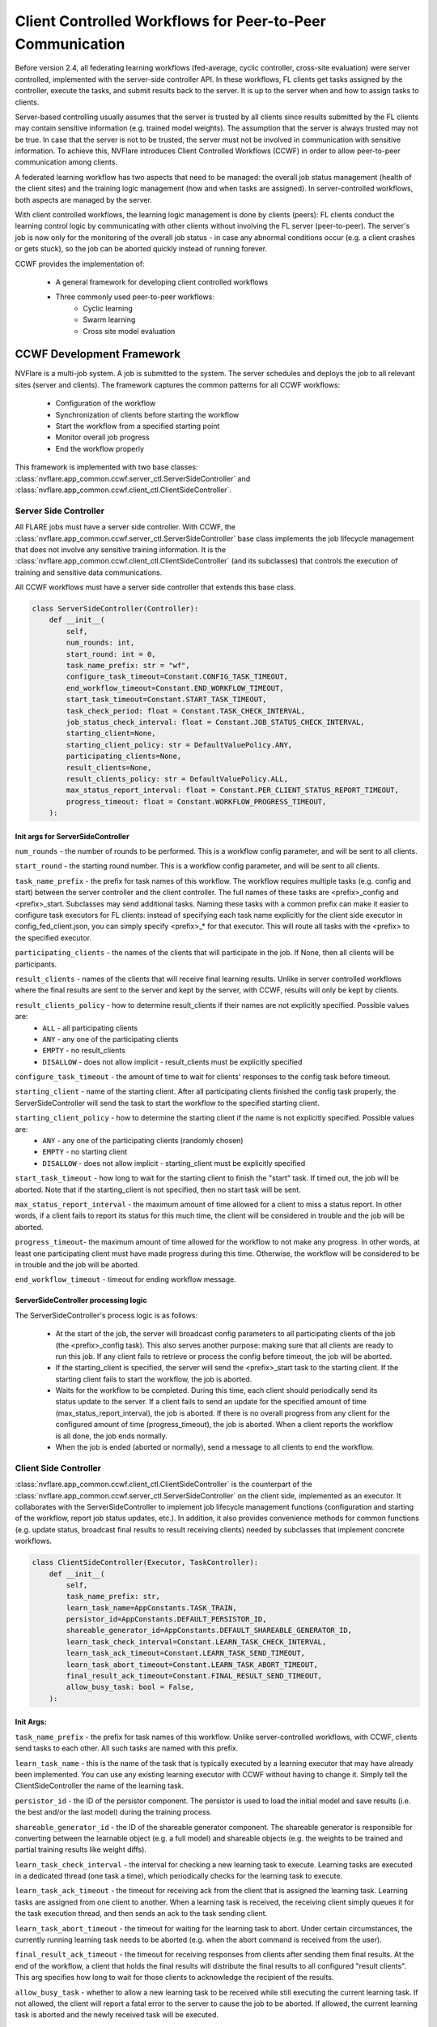 .. _client_controlled_workflows:

##########################################################
Client Controlled Workflows for Peer-to-Peer Communication
##########################################################

Before version 2.4, all federating learning workflows (fed-average, cyclic controller, cross-site evaluation) were server controlled,
implemented with the server-side controller API. In these workflows, FL clients get tasks assigned by the controller, execute the tasks,
and submit results back to the server. It is up to the server when and how to assign tasks to clients.

Server-based controlling usually assumes that the server is trusted by all clients since results submitted by the FL clients may contain
sensitive information (e.g. trained model weights). The assumption that the server is always trusted may not be true. In case that the
server is not to be trusted, the server must not be involved in communication with sensitive information. To achieve this, NVFlare
introduces Client Controlled Workflows (CCWF) in order to allow peer-to-peer communication among clients.

A federated learning workflow has two aspects that need to be managed: the overall job status management (health of the client sites) and
the training logic management (how and when tasks are assigned). In server-controlled workflows, both aspects are managed by the server.

With client controlled workflows, the learning logic management is done by clients (peers): FL clients conduct the learning control logic
by communicating with other clients without involving the FL server (peer-to-peer). The server's job is now only for the monitoring of the
overall job status - in case any abnormal conditions occur (e.g. a client crashes or gets stuck), so the job can be aborted quickly instead
of running forever.

CCWF provides the implementation of:

    - A general framework for developing client controlled workflows
    - Three commonly used peer-to-peer workflows:
        - Cyclic learning
        - Swarm learning
        - Cross site model evaluation

**************************
CCWF Development Framework
**************************
NVFlare is a multi-job system. A job is submitted to the system. The server schedules and deploys the job to all relevant sites (server and
clients). The framework captures the common patterns for all CCWF workflows:

    - Configuration of the workflow
    - Synchronization of clients before starting the workflow
    - Start the workflow from a specified starting point
    - Monitor overall job progress
    - End the workflow properly

This framework is implemented with two base classes: :class:`nvflare.app_common.ccwf.server_ctl.ServerSideController` and
:class:`nvflare.app_common.ccwf.client_ctl.ClientSideController`. 

Server Side Controller
======================

All FLARE jobs must have a server side controller. With CCWF, the :class:`nvflare.app_common.ccwf.server_ctl.ServerSideController` base class
implements the job lifecycle management that does not involve any sensitive training information. It is the
:class:`nvflare.app_common.ccwf.client_ctl.ClientSideController` (and its subclasses) that controls the execution of training and
sensitive data communications.

All CCWF workflows must have a server side controller that extends this base class.

.. code-block:: python

    class ServerSideController(Controller):
        def __init__(
            self,
            num_rounds: int,
            start_round: int = 0,
            task_name_prefix: str = "wf",
            configure_task_timeout=Constant.CONFIG_TASK_TIMEOUT,
            end_workflow_timeout=Constant.END_WORKFLOW_TIMEOUT,
            start_task_timeout=Constant.START_TASK_TIMEOUT,
            task_check_period: float = Constant.TASK_CHECK_INTERVAL,
            job_status_check_interval: float = Constant.JOB_STATUS_CHECK_INTERVAL,
            starting_client=None,
            starting_client_policy: str = DefaultValuePolicy.ANY,
            participating_clients=None,
            result_clients=None,
            result_clients_policy: str = DefaultValuePolicy.ALL,
            max_status_report_interval: float = Constant.PER_CLIENT_STATUS_REPORT_TIMEOUT,
            progress_timeout: float = Constant.WORKFLOW_PROGRESS_TIMEOUT,
        ):

Init args for ServerSideController
----------------------------------

``num_rounds`` - the number of rounds to be performed. This is a workflow config parameter, and will be sent to all clients.

``start_round`` - the starting round number. This is a workflow config parameter, and will be sent to all clients.

``task_name_prefix`` - the prefix for task names of this workflow. The workflow requires multiple tasks (e.g. config and start) between the server
controller and the client controller. The full names of these tasks are <prefix>_config and <prefix>_start. Subclasses may send additional tasks.
Naming these tasks with a common prefix can make it easier to configure task executors for FL clients: instead of specifying each task name explicitly
for the client side executor in config_fed_client.json, you can simply specify <prefix>_* for that executor. This will route all tasks with the <prefix>
to the specified executor.

``participating_clients`` - the names of the clients that will participate in the job. If None, then all clients will be participants.

``result_clients`` - names of the clients that will receive final learning results. Unlike in server controlled workflows where the final results are sent
to the server and kept by the server, with CCWF, results will only be kept by clients.

``result_clients_policy`` - how to determine result_clients if their names are not explicitly specified. Possible values are:
  - ``ALL`` - all participating clients
  - ``ANY`` - any one of the participating clients
  - ``EMPTY`` - no result_clients
  - ``DISALLOW`` - does not allow implicit - result_clients must be explicitly specified

``configure_task_timeout`` - the amount of time to wait for clients' responses to the config task before timeout.

``starting_client`` - name of the starting client. After all participating clients finished the config task properly, the ServerSideController will send
the task to start the workflow to the specified starting client.

``starting_client_policy`` - how to determine the starting client if the name is not explicitly specified. Possible values are:
  - ``ANY`` - any one of the participating clients (randomly chosen)
  - ``EMPTY`` - no starting client
  - ``DISALLOW`` - does not allow implicit - starting_client must be explicitly specified

``start_task_timeout`` - how long to wait for the starting client to finish the "start" task. If timed out, the job will be aborted. Note that if the
starting_client is not specified, then no start task will be sent.

``max_status_report_interval`` - the maximum amount of time allowed for a client to miss a status report. In other words, if a client fails to report
its status for this much time, the client will be considered in trouble and the job will be aborted.

``progress_timeout``- the maximum amount of time allowed for the workflow to not make any progress. In other words, at least one participating client
must have made progress during this time. Otherwise, the workflow will be considered to be in trouble and the job will be aborted.

``end_workflow_timeout`` - timeout for ending workflow message. 

ServerSideController processing logic
-------------------------------------

The ServerSideController's process logic is as follows:

    - At the start of the job, the server will broadcast config parameters to all participating clients of the job (the <prefix>_config task). This also serves another purpose: making sure that all clients are ready to run this job. If any client fails to retrieve or process the config before timeout, the job will be aborted.
    - If the starting_client is specified, the server will send the <prefix>_start task to the starting client. If the starting client fails to start the workflow, the job is aborted.
    - Waits for the workflow to be completed. During this time, each client should periodically send its status update to the server. If a client fails to send an update for the specified amount of time (max_status_report_interval), the job is aborted. If there is no overall progress from any client for the configured amount of time (progress_timeout), the job is aborted. When a client reports the workflow is all done, the job ends normally.
    - When the job is ended (aborted or normally), send a message to all clients to end the workflow.

Client Side Controller
======================

:class:`nvflare.app_common.ccwf.client_ctl.ClientSideController` is the counterpart of the :class:`nvflare.app_common.ccwf.server_ctl.ServerSideController`
on the client side, implemented as an executor. It collaborates with the ServerSideController to implement job lifecycle management functions
(configuration and starting of the workflow, report job status updates, etc.).
In addition, it also provides convenience methods for common functions (e.g. update status, broadcast final results to result receiving clients)
needed by subclasses that implement concrete workflows.

.. code-block:: python

    class ClientSideController(Executor, TaskController):
        def __init__(
            self,
            task_name_prefix: str,
            learn_task_name=AppConstants.TASK_TRAIN,
            persistor_id=AppConstants.DEFAULT_PERSISTOR_ID,
            shareable_generator_id=AppConstants.DEFAULT_SHAREABLE_GENERATOR_ID,
            learn_task_check_interval=Constant.LEARN_TASK_CHECK_INTERVAL,
            learn_task_ack_timeout=Constant.LEARN_TASK_SEND_TIMEOUT,
            learn_task_abort_timeout=Constant.LEARN_TASK_ABORT_TIMEOUT,
            final_result_ack_timeout=Constant.FINAL_RESULT_SEND_TIMEOUT,
            allow_busy_task: bool = False,
        ):

Init Args:
----------

``task_name_prefix`` - the prefix for task names of this workflow. Unlike server-controlled workflows, with CCWF, clients send tasks to each other. All such tasks are named with this prefix.

``learn_task_name`` - this is the name of the task that is typically executed by a learning executor that may have already been implemented. You can use any existing learning executor with CCWF without having to change it. Simply tell the ClientSideController the name of the learning task.

``persistor_id`` - the ID of the persistor component. The persistor is used to load the initial model and save results (i.e. the best and/or the last model) during the training process. 

``shareable_generator_id`` - the ID of the shareable generator component. The shareable generator is responsible for converting between the learnable object (e.g. a full model) and shareable objects (e.g. the weights to be trained and partial training results like weight diffs).

``learn_task_check_interval`` - the interval for checking a new learning task to execute. Learning tasks are executed in a dedicated thread (one task a time), which periodically checks for the learning task to execute.

``learn_task_ack_timeout`` - the timeout for receiving ack from the client that is assigned the learning task. Learning tasks are assigned from one client to another. When a learning task is received, the receiving client simply queues it for the task execution thread, and then sends an ack to the task sending client. 

``learn_task_abort_timeout`` - the timeout for waiting for the learning task to abort. Under certain circumstances, the currently running learning task needs to be aborted (e.g. when the abort command is received from the user). 

``final_result_ack_timeout`` - the timeout for receiving responses from clients after sending them final results. At the end of the workflow, a client that holds the final results will distribute the final results to all configured "result clients". This arg specifies how long to wait for those clients to acknowledge the recipient of the results.

``allow_busy_task`` - whether to allow a new learning task to be received while still executing the current learning task. If not allowed, the client will report a fatal error to the server to cause the job to be aborted. If allowed, the current learning task is aborted and the newly received task will be executed.

ClientSideController processing logic
-------------------------------------

When the "config" task is received, all configuration parameters are validated and processed. If any error is encountered, error code will be returned to the
server, which will cause the job to be aborted.

When the "start" task is received, the start_workflow method (to be implemented by the subclass) is called. If any error is encountered, error code will be
returned to the server, which will cause the job to be aborted.

Each time when trying to get a task from the server, the current job status report is attached to the ``GetTask`` request.

The :class:`nvflare.app_common.ccwf.client_ctl.ClientSideController` base class provides methods for subclass to update job status. However, job status changes
are not immediately sent to the server. Status changes are only sent with the GetTask requests, which occur periodically. Therefore, it is possible that the
subclass updated the job status multiple times before reporting to the server. Only the last status change is reported to the server. This is okay since the
purpose of status reporting is to let the server know that the job is still progressing.

When the end-of-workflow message is received from the server, it stops the execution of the current learning task, if any.

***************
Cyclic Learning
***************
With Cyclic Learning, the learning process is done in several rounds. In each round, participating clients do training in turns,
following a predetermined sequential order. Each client trains from the result received from the previous client in the sequence. 

The starting client is responsible for the initial model, which is loaded by its configured persistor.

When the model is received from the previous client, the following logic is executed:

    - Call the configured shareable generator to convert the received model weights to a Learnable object. This Learnable is the current global model. This step may seem unnecessary, but it is an important step, especially when the model is not PyTorch based, where the Learnable object may not be a simple weight dict.
    - Call the learner executor to execute the training task, which will return its training result.
    - Call the configured shareable generator to apply the training result to the global model learnable object. This will update the global model. Note that this step is necessary in case that the training result only contains weight diff. Weight diff cannot be sent directly to the next client for training.
    - If the client is the last leg in the sequence for this round, and this round is the last round, then the training is all done: broadcast the global model to all configured result clients.
    - If the client is the last leg in the sequence for this round, but this round is not the last round, recompute the client sequence for the next round, based on the configured order policy (fixed or random).
    - Call the shareable generator to convert the global model to shareable model params. This will extract the model params from the Learnable object (which may or may not be a simple weight dict) for the next client's training.
    - Send the model params to the next client in the sequence.

The cyclic learning workflow is implemented with :class:`nvflare.app_common.ccwf.cyclic_server_ctl.CyclicServerController` (as subclass of
:class:`nvflare.app_common.ccwf.server_ctl.ServerSideController`) and :class:`nvflare.app_common.ccwf.cyclic_client_ctl.CyclicClientController`
(as subclass of :class:`nvflare.app_common.ccwf.client_ctl.ClientSideController`).

Cyclic Learning: Server Side Controller
=======================================

.. code-block:: python

    class CyclicServerController(ServerSideController):
        def __init__(
            self,
            num_rounds: int,
            task_name_prefix=Constant.TN_PREFIX_CYCLIC,
            start_task_timeout=Constant.START_TASK_TIMEOUT,
            configure_task_timeout=Constant.CONFIG_TASK_TIMEOUT,
            task_check_period: float = Constant.TASK_CHECK_INTERVAL,
            job_status_check_interval: float = Constant.JOB_STATUS_CHECK_INTERVAL,
            participating_clients=None,
            result_clients=None,
            starting_client: str = "",
            max_status_report_interval: float = Constant.PER_CLIENT_STATUS_REPORT_TIMEOUT,
            progress_timeout: float = Constant.WORKFLOW_PROGRESS_TIMEOUT,
            rr_order: str = RROrder.FIXED,
        ):

The only extra init arg is ``rr_order``, which specifies how the round-robin sequence is to be computed for each round: fixed order or random order.

Of all the init args, only the ``num_rounds`` must be explicitly specified. All others can take default values:

    - All clients of the job participate
    - Starting client is randomly picked
    - All clients are result clients too - every client will receive the last result
    - The client sequence is fixed for all rounds

Cyclic Learning: Client Side Controller
=======================================

.. code-block:: python

    class CyclicClientController(ClientSideController):
        def __init__(
            self,
            task_name_prefix=Constant.TN_PREFIX_CYCLIC,
            learn_task_name=AppConstants.TASK_TRAIN,
            persistor_id=AppConstants.DEFAULT_PERSISTOR_ID,
            shareable_generator_id=AppConstants.DEFAULT_SHAREABLE_GENERATOR_ID,
            learn_task_check_interval=Constant.LEARN_TASK_CHECK_INTERVAL,
            learn_task_abort_timeout=Constant.LEARN_TASK_ABORT_TIMEOUT,
            learn_task_ack_timeout=Constant.LEARN_TASK_ACK_TIMEOUT,
            final_result_ack_timeout=Constant.FINAL_RESULT_ACK_TIMEOUT,
        ):

There are no extra init args.

On the client side, the workflow requires the following three components:

    - There must be an executor for the specified ``learn_task_name``
    - There must be a persistor component for the specified ``persistor_id``
    - There must be a shareable generator component for the specified ``shareable_generator_id``

You may need to adjust the ``final_result_ack_timeout`` properly if the final result is too large for the default timeout.

Example Cyclic Learning Configuration
=====================================

Cyclic Learning: config_fed_server.json
---------------------------------------

.. code-block:: json

    {
      "format_version": 2,
      "task_data_filters": [],
      "task_result_filters": [],
      "components": [],
      "workflows": [
        {
          "id": "rr",
          "path": "nvflare.app_common.ccwf.CyclicServerController",
          "args": {
            "num_rounds": 10
          }
        }
      ]
    }

Cyclic Learning: config_fed_client.json
---------------------------------------

.. code-block:: json

    {
      "format_version": 2,
      "executors": [
        {
          "tasks": [
            "train"
          ],
          "executor": {
            "path": "nvflare.app_common.ccwf.comps.np_trainer.NPTrainer",
            "args": {}
          }
        },
        {
          "tasks": ["cyclic_*"],
          "executor": {
            "path": "nvflare.app_common.ccwf.CyclicClientController",
            "args": {
              "learn_task_name": "train",
              "persistor_id": "persistor",
              "shareable_generator_id": "shareable_generator"
            }
          }
        }
      ],
      "task_result_filters": [],
      "task_data_filters": [],
      "components": [
        {
          "id": "persistor",
          "path": "nvflare.app_common.np.np_model_persistor.NPModelPersistor",
          "args": {}
        },
        {
          "id": "shareable_generator",
          "path": "nvflare.app_common.ccwf.comps.simple_model_shareable_generator.SimpleModelShareableGenerator",
          "args": {}
        }
      ]
    }

.. note::

    - All tasks prefixed with ``cyclic_`` are routed to the CyclicClientController (which is an executor). 
    - There are two tasks assigned by the CyclicServerController:
        - ``cyclic_config``
        - ``cyclic_start``
    - There are two tasks assigned by clients during the training process:
        - ``cyclic_learn``: this is to ask a client to perform training. 
        - ``cyclic_report_final_learn_result``: this is sent from the client that holds the final result to report the final result to other clients


.. note::

    There is no model-related data in the config and start tasks.


.. note::

    The ``cyclic_learn`` and ``cyclic_rcv_final_learn_result`` contain model data. You can apply ``task_data_filters`` if privacy is a concern (the OUT filter for the sending client, and IN filters for the receiving client).

**************
Swarm Learning
**************

With swarm learning, training is done in multiple rounds. In each round, an aggregator client is randomly chosen from all clients,
and then all training clients perform the training task on the current global model params. Once completed, all clients send their
training results to the designated client for aggregation. The aggregated results are then applied to the current global model,
which will become the base for the next round training. This process repeats until the configured number of rounds are completed.

The starting client is responsible for the initial model, which is loaded by its configured persistor.

At the end of the workflow, the final training result is broadcasted to all clients that are configured to receive final results (the ``result_clients``).

Here is the detailed processing logic of the SwarmClientController:

    - The workflow is started from the starting_client. It loads the initial model using the persistor, and prepares the initial training params using the shareable generator (learnable_to_shareable). 
    - Randomly selects a client as the aggregator for the next round from the configured "aggr_clients" list.
    - Broadcast the "learn" task with training params to all clients configured for training (training_clients) and the aggregation client. The task header contains the aggregation client name, the current round number, among other things.
    - All training clients do training by invoking the executor configured for the ``train`` task.
    - Once completed, all training clients send their results to the aggregation client.
    - When the "learn" task is received, the aggregation client:
        - Calls the shareable generator to compute the current global model based (``shareable_to_learnable``).
        - sets up a Gatherer object to wait for results from training clients. Note that the aggregation client could also be a training client.
    - When a training result is received from another client, the Gatherer object of the aggregation client calls the configured aggregator to accept the result. Events are fired before (``AppEventType.BEFORE_CONTRIBUTION_ACCEPT``) and after (``AppEventType.AFTER_CONTRIBUTION_ACCEPT``) calling the aggregator ``accept`` method. These events are very useful for the implementation of best model selection.
    - After all results are received (or other exit conditions occur such as timeout), the aggregation client:
        - calls the ``aggregate`` method of the aggregator to get the aggregation result. Events are fired before (``AppEventType.BEFORE_AGGREGATION``) and after (``AppEventType.AFTER_AGGREGATION``) the call.
        - Calls the shareable generator to apply the aggregated result to the current global model (``shareable_to_learnable``)
        - If not all rounds are completed, prepare for next round:
            - Randomly selects the aggregation client for the next round
            - Calls the shareable generator to prepare the training params (learnable_to_shareable).
            - Broadcast the "learn" task to other clients for the new round
        - If all rounds are completed:
            - Broadcast the last result to all result_clients
            - Check which client has the best result, and ask that client to distribute the best model to all result_clients.

The swarm learning workflow is implemented with :class:`nvflare.app_common.ccwf.swarm_server_ctl.SwarmServerController` (as subclass of
:class:`nvflare.app_common.ccwf.server_ctl.ServerSideController`) and :class:`nvflare.app_common.ccwf.swarm_client_ctl.SwarmClientController`
(as subclass of :class:`nvflare.app_common.ccwf.client_ctl.ClientSideController`).

Best Model Selection
====================
Optionally, a model selection widget can be used to determine the best global model, just as in the server-controlled
fed-average workflow (SAG). The widget listens to the BEFORE and AFTER events of ``accept`` and ``aggregate`` calls of the
aggregator to dynamically compute the aggregated validation metrics reported from the training clients. When a better
metric is achieved, it fires the ``AppEventType.GLOBAL_BEST_MODEL_AVAILABLE`` event with the best metric value. If the
persistor listens to this event, it can persist the current global model (the current best).

However, unlike the server-controlled SAG where the aggregation is always done on the server and hence only a single
global model is present at any time, many clients could do aggregation during the course of swarm learning. Each aggregation
client could have its own so-called best global model computed by its model selector. We need to find the best of these best
global models. This is achieved as follows:

    - Use the ``learn`` task header to remember the current global best (metric value and name of the client that holds the model). Initially both are None.
    - The SwarmClientController listens to the ``AppEventType.GLOBAL_BEST_MODEL_AVAILABLE`` event. When this event is fired, compare the metric value against the current best value in the task header (if any). Update the task header if the new value is better. This header info will be carried to the next ``learn`` task.
    - Eventually only the global best (if available) will be distributed to result clients.

Swarm Learning: Server Side Controller
======================================

.. code-block:: python

    class SwarmServerController(ServerSideController):
        def __init__(
            self,
            num_rounds: int,
            start_round: int = 0,
            task_name_prefix=Constant.TN_PREFIX_SWARM,
            start_task_timeout=Constant.START_TASK_TIMEOUT,
            configure_task_timeout=Constant.CONFIG_TASK_TIMEOUT,
            task_check_period: float = Constant.TASK_CHECK_INTERVAL,
            job_status_check_interval: float = Constant.JOB_STATUS_CHECK_INTERVAL,
            participating_clients=None,
            result_clients=None,
            starting_client: str = "",
            max_status_report_interval: float = Constant.PER_CLIENT_STATUS_REPORT_TIMEOUT,
            progress_timeout: float = Constant.WORKFLOW_PROGRESS_TIMEOUT,
            aggr_clients=None,
            train_clients=None,
        ):

The default value of the task name prefix is "swarm".

The additional init args are:

    - ``aggr_clients``: the clients to do aggregation. If not specified, all participating clients are aggregation clients.
    - ``train_clients``: clients to do training. If not specified, all participating clients are training clients.

Swarm Learning: Client Side Controller
======================================

.. code-block:: python

    class SwarmClientController(ClientSideController):
        def __init__(
            self,
            task_name_prefix=Constant.TN_PREFIX_SWARM,
            learn_task_name=AppConstants.TASK_TRAIN,
            persistor_id=AppConstants.DEFAULT_PERSISTOR_ID,
            shareable_generator_id=AppConstants.DEFAULT_SHAREABLE_GENERATOR_ID,
            aggregator_id=AppConstants.DEFAULT_AGGREGATOR_ID,
            metric_comparator_id=None,
            learn_task_check_interval=Constant.LEARN_TASK_CHECK_INTERVAL,
            learn_task_abort_timeout=Constant.LEARN_TASK_ABORT_TIMEOUT,
            learn_task_ack_timeout=Constant.LEARN_TASK_ACK_TIMEOUT,
            learn_task_timeout=None,
            final_result_ack_timeout=Constant.FINAL_RESULT_ACK_TIMEOUT,
            min_responses_required: int = 1,
            wait_time_after_min_resps_received: float = 10.0,
        ):

On the client side, the workflow requires the following three components:

    - There must be an executor for the specified ``learn_task_name``
    - There must be a persistor component for the specified ``persistor_id``
    - There must be a shareable generator component for the specified ``shareable_generator_id`` 
    - There must be an aggregator component for the specified ``aggregator_id``.
    - An optional Metric Comparator, if ``metric_comparator_id`` is specified. Since the metric value can be of any type, and the Swarm Learning workflow needs to be able to compare the current best metric against the computed metric values, the Metric Comparator will help with the comparison operation. If this arg is not set, the ``NumberMetricComparator`` will be used, which assumes that the metric value is a simple number.

The aggregation behavior is configured by the following args:

    - ``min_responses_required`` - the minimum number of responses required before exiting the gathering
    - ``wait_time_after_min_resps_received`` - how many seconds to wait for potentially more responses after minimum responses are received
    - ``learn_task_timeout`` - how long to wait for the current learn task before timing out the gathering

Example Swarm Learning Configuration
====================================

Swarm Learning: config_fed_server.json
--------------------------------------

.. code-block:: json

    {
      "format_version": 2,
      "task_data_filters": [],
      "task_result_filters": [],
      "components": [],
      "workflows": [
        {
          "id": "swarm_controller",
          "path": "nvflare.app_common.ccwf.SwarmServerController",
          "args": {
            "num_rounds": 10
          }
        }
      ]
    }

.. note::

    The only required arg is ``num_rounds``.

Swarm Learning: config_fed_client.json
--------------------------------------

.. code-block:: json

    {
      "format_version": 2,
      "executors": [
        {
          "tasks": [
            "train"
          ],
          "executor": {
            "path": "nvflare.app_common.ccwf.comps.np_trainer.NPTrainer",
            "args": {}
          }
        },
        {
          "tasks": ["swarm_*"],
          "executor": {
            "path": "nvflare.app_common.ccwf.SwarmClientController",
            "args": {
              "learn_task_name": "train",
              "learn_task_timeout": 5.0,
              "persistor_id": "persistor",
              "aggregator_id": "aggregator",
              "shareable_generator_id": "shareable_generator",
              "min_responses_required": 2,
              "wait_time_after_min_resps_received": 1
            }
          }
        }
      ],
      "task_result_filters": [],
      "task_data_filters": [],
      "components": [
        {
          "id": "persistor",
          "path": "nvflare.app_common.ccwf.comps.np_file_model_persistor.NPFileModelPersistor",
          "args": {}
        },
        {
          "id": "shareable_generator",
          "name": "FullModelShareableGenerator",
          "args": {}
        },
        {
          "id": "aggregator",
          "name": "InTimeAccumulateWeightedAggregator",
          "args": {
            "expected_data_kind": "WEIGHT_DIFF"
          }
        },
        {
          "id": "model_selector",
          "name": "IntimeModelSelector",
          "args": {}
        }
      ]
    }

.. note::

    - All tasks prefixed with ``swarm_`` are routed to the :class:`nvflare.app_common.ccwf.swarm_client_ctl.SwarmClientController` (which is an executor). 
    
.. note::

    - There are two tasks assigned by the :class:`nvflare.app_common.ccwf.swarm_server_ctl.SwarmServerController`:
        - swarm_config
        - swarm_start
    
.. note::

    - There are several tasks assigned by clients during the training process:
        - swarm_learn: this is to ask a client to perform training. 
        - swarm_report_learn_result: this is sent from a training client to the aggregation client to report its training result.
        - swarm_report_final_learn_result: this is sent from the client that holds the final results (last and/or best global model) to report final results to other clients


.. note::

    There is no model-related data in the swarm_config and swarm_start tasks.


.. note::

    Client assigned tasks contain model data. You can apply task_data_filters if privacy is a concern (the OUT filter for the sending client, and IN filters for the receiving client).

*********************
Cross Site Evaluation
*********************

The purpose of the cross site evaluation (CSE) workflow is to let client sites evaluate each other's models. Optionally, additional global models could also be evaluated by clients.

In server-controlled CSE, each site sends its model to the server first, and the server will broadcast the model to other sites to evaluate. The server could also send additional server-owned models to other sites to evaluate. All model evaluation results are sent back to the server so that the user can access the results easily.

In client-controlled CSE, client models do not go to the server for distribution. Instead, clients communicate directly with each other to share their models for validation. Model evaluation results are still sent to the server to allow the user easy access to the results.

There are a few concepts in client-controlled CSE:

  - Evaluators - clients that will evaluate models and produce evaluation metrics.
  - Evaluatees - clients that have local models to be evaluated
  - Global Model Client - the client that has global model(s) to be evaluated

The CSE CCWF can be used for the evaluation of both local and/or global models. 

Here is the detailed control logic:

  - Server broadcasts the "config" task to all clients. The config contains information about who are the evaluators and evaluatees, and which client is the global model client.
  - Each client processes the config info. If the client is configured to be the global model client, it sends global model names to the server. If the client is configured to be an evaluator, it checks to see whether it has the evaluation capability. If not, it reports an error to the server. If the client is configured to be an evaluatee, it checks to see whether it has a local model. If not, it reports an error to the server.
  - The server processes configuration responses from all clients. If any error is reported, the job is aborted.
  - The server first tries to evaluate global models if the global model client has reported any model names. For each global model name, the server broadcasts an "eval" request to all evaluators to evaluate the model. The request only contains the name of the model, and the name of the client that has the model.
  - The server then tries to evaluate clients' local models. For each client configured to be evaluatee, the server broadcasts an "eval" request to all evaluators. The request contains the evaluatee's name.
  - On the client side, when an "eval" request is received, it wii:
  - send the "get_model" task to the client that has the model. 
  - perform the "validate" method on the received model.
  - Send the result back to the server
  - One the client side, when the "get_model" task is received, it will locate the model depending on the type of the model:
  - For global models, it calls the persistor object to locate the model
  - For the local model, it calls the executor configured for the "submit_model" task.
  - On the Server side, when an evaluation result is received, it will:
  - Fire the AppEventType.VALIDATION_RESULT_RECEIVED event type to allow other widgets to process the result
  - Save it in the job's workspace using the same folder structure as in the Server-controlled CSE.

The CSE workflow is implemented with :class:`nvflare.app_common.ccwf.cse_server_ctl.CrossSiteEvalServerController` (as subclass of
:class:`nvflare.app_common.ccwf.server_ctl.ServerSideController`) and :class:`nvflare.app_common.ccwf.cse_client_ctl.CrossSiteEvalClientController`
(as subclass of :class:`nvflare.app_common.ccwf.client_ctl.ClientSideController`).

Cross Site Evaluation: Server Side Controller
=============================================

.. code-block:: python

    class CrossSiteEvalServerController(ServerSideController):
        def __init__(
            self,
            task_name_prefix=Constant.TN_PREFIX_CROSS_SITE_EVAL,
            start_task_timeout=Constant.START_TASK_TIMEOUT,
            configure_task_timeout=Constant.CONFIG_TASK_TIMEOUT,
            eval_task_timeout=30,
            task_check_period: float = Constant.TASK_CHECK_INTERVAL,
            job_status_check_interval: float = Constant.JOB_STATUS_CHECK_INTERVAL,
            progress_timeout: float = Constant.WORKFLOW_PROGRESS_TIMEOUT,
            participating_clients=None,
            evaluators=None,
            evaluatees=None,
            global_model_client=None,
            max_status_report_interval: float = Constant.PER_CLIENT_STATUS_REPORT_TIMEOUT,
            eval_result_dir=AppConstants.CROSS_VAL_DIR,
        ):

The default value of the task name prefix is "cse".

The additional init args are:

``eval_task_timeout`` - max time allowed for the evaluation of a model by clients.

``evaluators`` - clients that will evaluate models. By default all clients are evaluators.

``evaluatees`` - clients whose models will be evaluated. By default all clients are evaluatees. If no local models are to be evaluated, you can configure this arg to the special value "@none".

``global_model_client`` - the client that has the global models to be evaluated. By default, a random client is selected from the list of clients. If you don't want to evaluate global models, you can set this arg to the special value "@none".

You cannot set both ``evaluatees`` and ``global_model_client`` to "@none".


Cross Site Evaluation: Client Side Controller
=============================================


.. code-block:: python

    class CrossSiteEvalClientController(ClientSideController):
        def __init__(
            self,
            task_name_prefix=Constant.TN_PREFIX_CROSS_SITE_EVAL,
            submit_model_task_name=AppConstants.TASK_SUBMIT_MODEL,
            validation_task_name=AppConstants.TASK_VALIDATION,
            persistor_id=AppConstants.DEFAULT_PERSISTOR_ID,
            get_model_timeout=Constant.GET_MODEL_TIMEOUT,
        ):

The default value of the task name prefix is "cse".

The additional init args are:

``submit_model_task_name`` - the task name for submitting a model. This must map to a trainer executor that already supports submitting the local best model.

``validation_task_name`` - the task name for validating a model. This must map to a trainer executor that already supports model validation.

``get_model_timeout`` - When client X tries to evaluate the model of client Y, client X first sends a request to Y to ask for the model. This arg sets the timeout for this request.

Model Persistor
---------------
The CSE workflow requires the global model client to have a Model Persistor that implements the ``get_model_inventory`` method.
This method is called to return the names of available global models. The persistor must also implement the ``get_model`` method,
which is called to get the model from the persistor for other clients to evaluate.

Example Cross Site Evaluation Configuration
===========================================
This example shows how to do cross site evaluation after swarm learning is done.

Cross Site Evaluation: config_fed_server.json
---------------------------------------------

.. code-block:: json

    {
      "format_version": 2,
      "task_data_filters": [],
      "task_result_filters": [],
      "components": [
        {
          "id": "json_generator",
          "name": "ValidationJsonGenerator",
          "args": {}
        }
      ],
      "workflows": [
        {
          "id": "swarm_controller",
          "path": "nvflare.app_common.ccwf.SwarmServerController",
          "args": {
            "num_rounds": 3
          }
        },
        {
          "id": "cross_site_eval",
          "path": "nvflare.app_common.ccwf.CrossSiteEvalServerController",
          "args": {
          }
        }
      ]
    }


.. note::

    The json_generator component is used to also create a JSON file at the end of the job that
    shows cross-site validation results in human readable format.

Cross Site Evaluation: config_fed_client.json
---------------------------------------------

.. code-block:: json

    {
      "format_version": 2,
      "executors": [
        {
          "tasks": [
            "train", "submit_model", "validate"
          ],
          "executor": {
            "path": "nvflare.app_common.ccwf.comps.np_trainer.NPTrainer",
            "args": {}
          }
        },
        {
          "tasks": ["swarm_*"],
          "executor": {
            "path": "nvflare.app_common.ccwf.SwarmClientController",
            "args": {
              "learn_task_name": "train",
              "learn_task_timeout": 5.0,
              "persistor_id": "persistor",
              "aggregator_id": "aggregator",
              "shareable_generator_id": "shareable_generator",
              "min_responses_required": 2,
              "wait_time_after_min_resps_received": 1
            }
          }
        },
        {
          "tasks": ["cse_*"],
          "executor": {
            "path": "nvflare.app_common.ccwf.CrossSiteEvalClientController",
            "args": {
              "submit_model_task_name": "submit_model",
              "validation_task_name": "validate",
              "persistor_id": "persistor"
            }
          }
        }
      ],
      "task_result_filters": [],
      "task_data_filters": [],
      "components": [
        {
          "id": "persistor",
          "path": "nvflare.app_common.ccwf.comps.np_file_model_persistor.NPFileModelPersistor",
          "args": {}
        },
        {
          "id": "shareable_generator",
          "name": "FullModelShareableGenerator",
          "args": {}
        },
        {
          "id": "aggregator",
          "name": "InTimeAccumulateWeightedAggregator",
          "args": {
            "expected_data_kind": "WEIGHT_DIFF"
          }
        },
        {
          "id": "model_selector",
          "name": "IntimeModelSelector",
          "args": {}
        }
      ]
    }

.. note::

      - All tasks prefixed with ``cse_`` are routed to the :class:`nvflare.app_common.ccwf.cse_client_ctl.CrossSiteEvalClientController` (which is an executor). 
      - The following tasks are assigned by the :class:`nvflare.app_common.ccwf.cse_server_ctl.CrossSiteEvalServerController`:
        - ``cse_config``
        - ``cse_eval``
      - The following task is assigned by clients during the training process:
        - ``cse_ask_for_model``: this is sent from a client to another client to ask for its model for evaluation.

.. note::

    There is no "start" task in this workflow.

.. note::

    There is no sensitive model data in the ``cse_config`` and ``cse_eval`` tasks.

.. note::

    The response to the ``ask_for_model`` task contains model data. You can apply ``task_result_filters`` if privacy is a concern (the OUT filter for the responding client, and IN filters for the requesting client).
